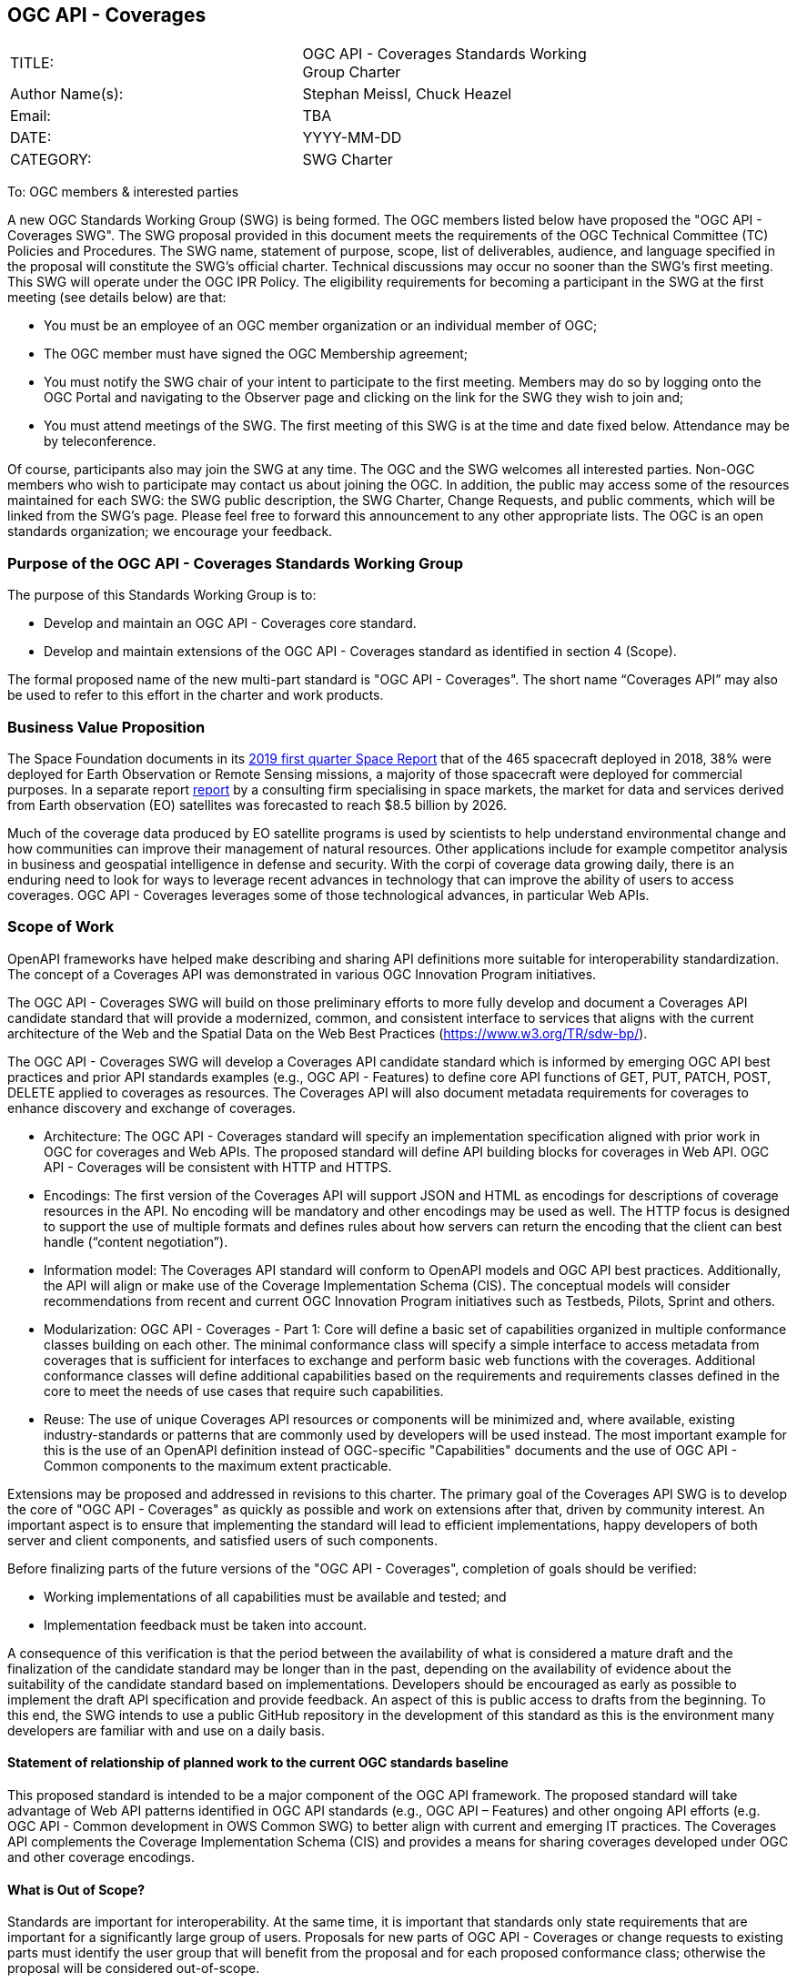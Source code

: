 :authors: Stephan Meissl, Chuck Heazel
:authors_email: TBA
:date: YYYY-MM-DD
:title: OGC API - Coverages
:swgname: OGC API - Coverages
:shortname: Coverages API
:resources: coverages
:resource: coverage
:information_model_base: Coverage Implementation Schema (CIS)
:information_model_base_docnum: 09-146r8
:githubrepo: https://github.com/opengeospatial/ogc_api_coverages
:base_swg: Web Coverage Service (WCS) SWG
:target_start_date: July 2020
:target_end_date: December 2020
:dwg_review: Coverages DWG
:dwg_review_meeting: June 2020 Virtual OGC Members' meeting
:conveners: FirstName LastName

== {swgname}

[cols=",",width="75%",options="",align="center"]
|===
|TITLE: a| {swgname} Standards Working Group Charter
|Author Name(s): | {authors}
|Email: | {authors_email}
|DATE: | {date}
|CATEGORY: | SWG Charter
|===

To: OGC members & interested parties

A new OGC Standards Working Group (SWG) is being formed. The OGC members listed below have proposed the "{swgname} SWG". The SWG proposal provided in this document meets the requirements of the OGC Technical Committee (TC) Policies and Procedures.
The SWG name, statement of purpose, scope, list of deliverables, audience, and language specified in the proposal will constitute the SWG’s official charter. Technical discussions may occur no sooner than the SWG’s first meeting.
This SWG will operate under the OGC IPR Policy. The eligibility requirements for becoming a participant in the SWG at the first meeting (see details below) are that:

•	You must be an employee of an OGC member organization or an individual member of OGC;

•	The OGC member must have signed the OGC Membership agreement;

•	You must notify the SWG chair of your intent to participate to the first meeting. Members may do so by logging onto the OGC Portal and navigating to the Observer page and clicking on the link for the SWG they wish to join and;

•	You must attend meetings of the SWG. The first meeting of this SWG is at the time and date fixed below. Attendance may be by teleconference.

Of course, participants also may join the SWG at any time. The OGC and the SWG welcomes all interested parties.
Non-OGC members who wish to participate may contact us about joining the OGC. In addition, the public may access some of the resources maintained for each SWG: the SWG public description, the SWG Charter, Change Requests, and public comments, which will be linked from the SWG’s page.
Please feel free to forward this announcement to any other appropriate lists. The OGC is an open standards organization; we encourage your feedback.

=== Purpose of the {swgname} Standards Working Group

The purpose of this Standards Working Group is to:

•	Develop and maintain an {swgname} core standard.
•	Develop and maintain extensions of the {swgname} standard as identified in section 4 (Scope).

The formal proposed name of the new multi-part standard is "{swgname}". The short name “{shortname}” may also be used to refer to this effort in the charter and work products.


=== Business Value Proposition

The Space Foundation documents in its https://promo.spacefoundation.org/tsr/quarterly-reports/TheSpaceReport19Q1.pdf[2019 first quarter Space Report] that of the 465 spacecraft deployed in 2018, 38% were deployed for Earth Observation or Remote Sensing missions, a majority of those spacecraft were deployed for commercial purposes. In a separate report http://www.euroconsult-ec.com/earthobservation[report] by a consulting firm specialising in space markets, the market for data and services derived from Earth observation (EO) satellites was forecasted to reach $8.5 billion by 2026.

Much of the coverage data produced by EO satellite programs is used by scientists to help understand environmental change and how communities can improve their management of natural resources. Other applications include for example competitor analysis in business and geospatial intelligence in defense and security. With the corpi of coverage data growing daily, there is an enduring need to look for ways to leverage recent advances in technology that can improve the ability of users to access coverages. OGC API - Coverages leverages some of those technological advances, in particular Web APIs.

=== Scope of Work

OpenAPI frameworks have helped make describing and sharing API definitions more suitable for interoperability standardization. The concept of a {shortname} was demonstrated in various OGC Innovation Program initiatives.

The {swgname} SWG will build on those preliminary efforts to more fully develop and document a {shortname} candidate standard that will provide a modernized, common, and consistent interface to services that aligns with the current architecture of the Web and the
Spatial Data on the Web Best Practices (https://www.w3.org/TR/sdw-bp/).

The {swgname} SWG will develop a {shortname} candidate standard which is informed by emerging OGC API best practices and prior API standards examples (e.g., OGC API - Features) to define core API functions of GET, PUT, PATCH, POST, DELETE applied to {resources} as resources. The {shortname} will also document metadata requirements for {resources} to enhance discovery and exchange of {resources}.

* Architecture: The {swgname} standard will specify an implementation specification aligned with prior work in OGC for {resources} and Web APIs. The proposed standard will define API building blocks for {resources} in Web API. {swgname} will be consistent with HTTP and HTTPS.

*	Encodings: The first version of the {shortname} will support JSON and HTML as encodings for descriptions of {resource} resources in the API. No encoding will be mandatory and other encodings may be used as well. The HTTP focus is designed to support the use of multiple formats and defines rules about how servers can return the encoding that the client can best handle (“content negotiation”).

* Information model: The {shortname} standard will conform to OpenAPI models and OGC API best practices. Additionally, the API will align or make use of the {information_model_base}. The conceptual models will consider recommendations from recent and current OGC Innovation Program initiatives such as Testbeds, Pilots, Sprint and others.

* Modularization: {swgname} - Part 1: Core will define a basic set of capabilities organized in multiple conformance classes building on each other. The minimal conformance class will specify a simple interface to access metadata from {resources} that is sufficient for interfaces to exchange and perform basic web functions with the {resources}. Additional conformance classes will define additional capabilities based on the requirements and requirements classes defined in the core to meet the needs of use cases that require such capabilities.

* Reuse: The use of unique {shortname} resources or components will be minimized and, where available, existing industry-standards or patterns that are commonly used by developers will be used instead. The most important example for this is the use of an OpenAPI definition instead of OGC-specific "Capabilities" documents and the use of OGC API - Common components to the maximum extent practicable.

Extensions may be proposed and addressed in revisions to this charter. The primary goal of the {shortname} SWG is to develop the core of "{swgname}" as quickly as possible and work on extensions after that, driven by community interest. An important aspect is to ensure that implementing the standard will lead to efficient implementations, happy developers of both server and client components, and satisfied users of such components.


Before finalizing parts of the future versions of the "{swgname}", completion of goals should be verified:

*	Working implementations of all capabilities must be available and tested; and
*	Implementation feedback must be taken into account.

A consequence of this verification is that the period between the availability of what is considered a mature draft and the finalization of the candidate standard may be longer than in the past, depending on the availability of evidence about the suitability of the candidate standard based on implementations. Developers should be encouraged as early as possible to implement the draft API specification and provide feedback. An aspect of this is public access to drafts from the beginning. To this end, the SWG intends to use a public GitHub repository in the development of this standard as this is the environment many developers are familiar with and use on a daily basis.

==== Statement of relationship of planned work to the current OGC standards baseline

This proposed standard is intended to be a major component of the OGC API framework. The proposed standard will take advantage of Web API patterns identified in OGC API standards (e.g., OGC API – Features) and other ongoing API efforts (e.g. OGC API - Common development in OWS Common SWG) to better align with current and emerging IT practices.  The {shortname} complements the {information_model_base} and provides a means for sharing {resources} developed under OGC and other {resource} encodings.

==== What is Out of Scope?

Standards are important for interoperability. At the same time, it is important that standards only state requirements that are important for a significantly large group of users. Proposals for new parts of {swgname} or change requests to existing parts must identify the user group that will benefit from the proposal and for each proposed conformance class; otherwise the proposal will be considered out-of-scope.

{swgname} is envisioned to be a modular, multi-part standard. Extensions and profiles not identified as in scope in the previous section will require a revision to the SWG charter prior to commencement of work. If a community has a need to develop a profile, the profile should be specified and governed by that community.

The basic resource described in {swgname} are {resources}. The {shortname} describes the interface and exchange of {resources}. The construction of the main components of {resources} is addressed in {information_model_base} and multiple OGC and other {resource} encoding standards.

==== Specific Contribution of Existing Work as a Starting Point

The starting point for the work will be the draft document that is currently on the proposed SWG's repository ({githubrepo}). This charter recognises the prior work done by the {base_swg}. Upon approval of this Charter, responsibility for {swgname} shall be transferred to the proposed {swgname} SWG.

The work shall also be informed by the following specifications and by recommendations found in:

*	OGC/W3C Spatial Data Working Group on the Web Best Practices (https://www.w3.org/TR/sdw-bp/);
*	OGC Geospatial API White Paper [OGC 16-019r4];
*	OGC API - Features - Part 1: Core standard, [OGC 17-069r3]; and
* {information_model_base},	[OGC {information_model_base_docnum}].

Each of these documents recommends an emphasis on resource-oriented APIs in future OGC standards development including use of tools such as OpenAPI.

==== Is this a persistent SWG?


* [x] Yes
* [ ] No

==== When can SWG be inactivated?

The SWG can be inactivated once the final multipart standard has been developed and change requests become minimal or not applicable for consideration. The SWG can be re-activated at any time.

=== Description of Deliverables

==== Initial Deliverables

The following deliverables will result from the work of this SWG:

*	A final version of the "{swgname} - Part 1: Core" document for submission to the TC;
*	Identification of at least three prototype implementations of the core based on the standard — although more would be preferred; and
*	Zero or more additional parts as time and community interest permits.

Part 1 will cover basic capabilities to GET, PUT, PATCH, POST, and DELETE {resources} and define {resource} metadata. Capabilities for richer {resource} interfaces or extension for unique geospatial resource considerations will be specified in additional parts.

The targeted start date is in {target_start_date} once charter is approved. Formal approval of the core {shortname} is envisaged to take place nearer {target_end_date}.

==== Additional SWG Tasks

Additional extensions will include:

* OGC API - Coverages - Part n: Processing
* OGC API - Coverages - Part n: CRS

The part numbers will be determined later in 2020.

=== IPR Policy for this SWG

* [x] RAND-Royalty Free
* [ ] RAND for fee

=== Anticipated Participants

* Geospatial resource providers.
* Developers implementing services.
* Producers of {resource} data.
* Users of geospatial resources.

=== Domain Working Group Endorsement

The {dwg_review} will review the proof-of-concept at {githubrepo} and this SWG charter. A statement of endorsement is anticipated at the  {dwg_review_meeting}.

=== Other Informative Remarks about this SWG

[loweralpha, start=1]
.	Similar or Applicable Standards Work (OGC and Elsewhere).

The following standards work may be applicable to the work of the proposed SWG:

*	17-069, OGC API - Features
*	{information_model_base_docnum}, {information_model_base}

Additionally, the proposed SWG will monitor other OGC API work ongoing in various Standards and Innovation Program activities.

[loweralpha, start=2]
.	Details of the First Meeting
The first meeting of the SWG will be within four weeks of approval of the SWG.

[loweralpha, start=3]
.	Projected On-going Meeting Schedule
The work of this SWG will be carried out primarily on GitHub and via email, conference calls, with potential face-to-face meetings at OGC TC meetings as agreed to by the SWG members. The teleconference calls will be scheduled as needed and posted to the OGC portal. Voting on {shortname} content will be limited to SWG members only.

[loweralpha, start=4]
.	Supporters of the Proposal (Charter Members)

The following people support this proposal and are committed to the Charter and projected meeting schedule. These members are known as SWG Founding or Charter members. The charter members agree to the SoW and IPR terms as defined in this charter. The charter members have voting rights beginning the day the SWG is officially formed. Charter Members are shown on the public SWG page.


[cols=",",width="75%",options="header",align="center"]
|===
|Name| Organization
|Stephan Meissl | EOX
|Jerome Jacovella St Louis | Ecere
|Tom Kralidis | Meteorological Service of Canada
|Chuck Heazel | Heazel Tech
|===


[loweralpha, start=5]
.	Convener(s)

{authors}

NOTE: This template is based on the Charter of the OGC API - Styles SWG
